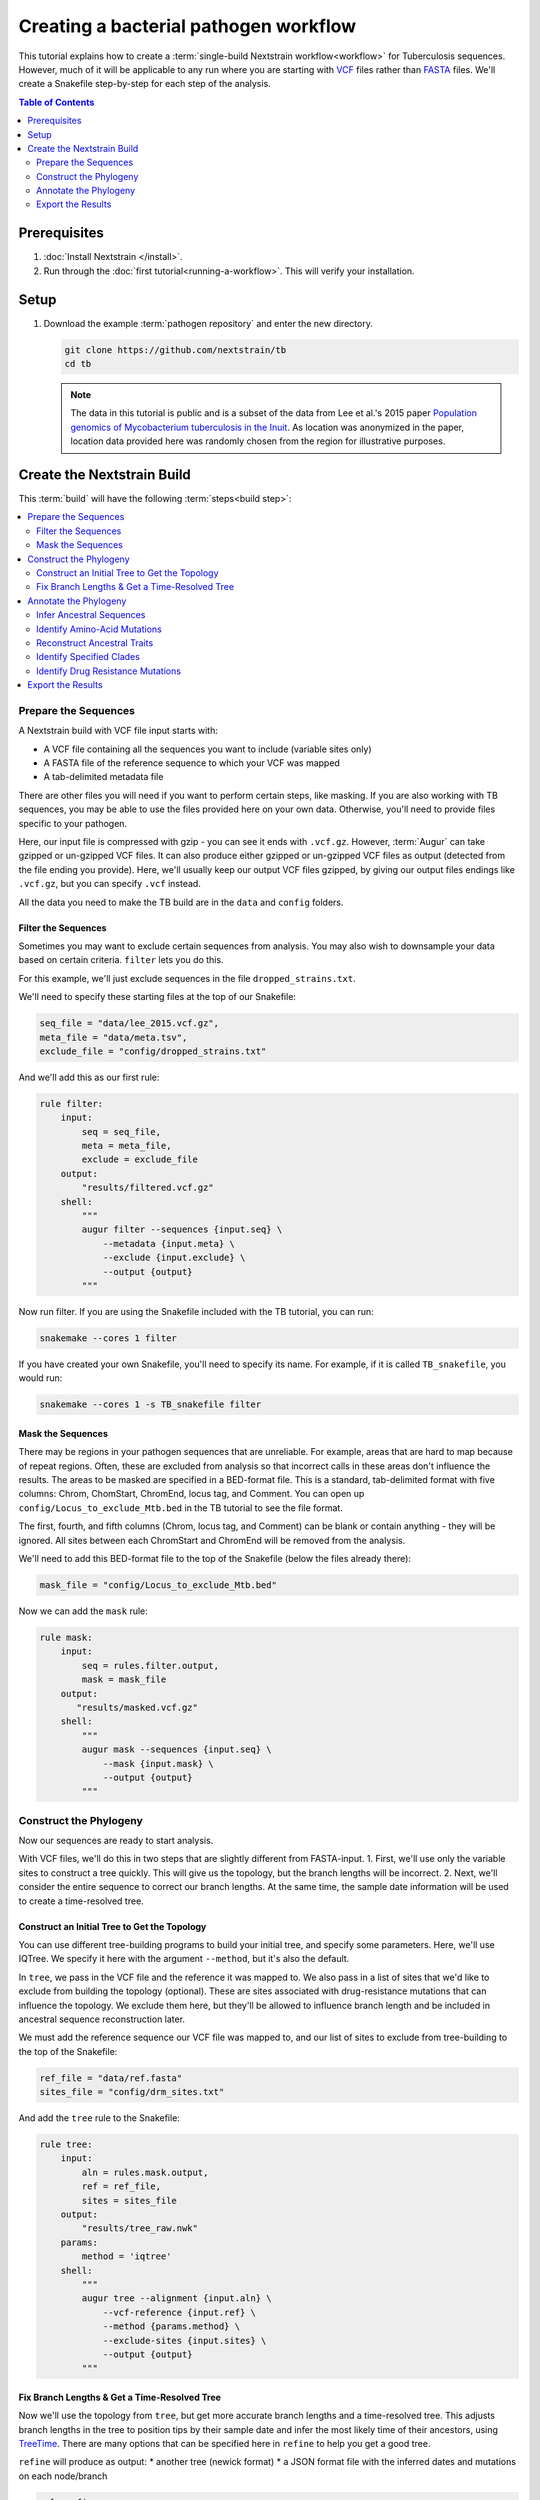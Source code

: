 ======================================
Creating a bacterial pathogen workflow
======================================

This tutorial explains how to create a :term:`single-build Nextstrain workflow<workflow>` for Tuberculosis sequences. However, much of it will be applicable to any run where you are starting with `VCF <https://en.wikipedia.org/wiki/Variant_Call_Format>`_ files rather than `FASTA <https://en.wikipedia.org/wiki/FASTA_format>`_ files. We'll create a Snakefile step-by-step for each step of the analysis.

.. contents:: Table of Contents
   :local:
   :depth: 2

Prerequisites
=============

1. :doc:`Install Nextstrain </install>`.
2. Run through the :doc:`first tutorial<running-a-workflow>`. This will verify your installation.

Setup
=====

1. Download the example :term:`pathogen repository` and enter the new directory.

   .. code-block:: bash

      git clone https://github.com/nextstrain/tb
      cd tb

   .. note::

      The data in this tutorial is public and is a subset of the data from Lee et al.'s 2015 paper `Population genomics of Mycobacterium tuberculosis in the Inuit <http://www.pnas.org/content/112/44/13609>`_. As location was anonymized in the paper, location data provided here was randomly chosen from the region for illustrative purposes.

Create the Nextstrain Build
===========================

This :term:`build` will have the following :term:`steps<build step>`:

.. contents::
   :local:

Prepare the Sequences
---------------------

A Nextstrain build with VCF file input starts with:

-  A VCF file containing all the sequences you want to include (variable sites only)
-  A FASTA file of the reference sequence to which your VCF was mapped
-  A tab-delimited metadata file

There are other files you will need if you want to perform certain steps, like masking. If you are also working with TB sequences, you may be able to use the files provided here on your own data. Otherwise, you'll need to provide files specific to your pathogen.

Here, our input file is compressed with gzip - you can see it ends with ``.vcf.gz``. However, :term:`Augur` can take gzipped or un-gzipped VCF files. It can also produce either gzipped or un-gzipped VCF files as output (detected from the file ending you provide). Here, we'll usually keep our output VCF files gzipped, by giving our output files endings like ``.vcf.gz``, but you can specify ``.vcf`` instead.

All the data you need to make the TB build are in the ``data`` and ``config`` folders.

Filter the Sequences
~~~~~~~~~~~~~~~~~~~~

Sometimes you may want to exclude certain sequences from analysis. You may also wish to downsample your data based on certain criteria. ``filter`` lets you do this.

For this example, we'll just exclude sequences in the file ``dropped_strains.txt``.

We'll need to specify these starting files at the top of our Snakefile:

.. code-block:: bash

   seq_file = "data/lee_2015.vcf.gz",
   meta_file = "data/meta.tsv",
   exclude_file = "config/dropped_strains.txt"

And we'll add this as our first rule:

.. code-block:: bash

   rule filter:
       input:
           seq = seq_file,
           meta = meta_file,
           exclude = exclude_file
       output:
           "results/filtered.vcf.gz"
       shell:
           """
           augur filter --sequences {input.seq} \
               --metadata {input.meta} \
               --exclude {input.exclude} \
               --output {output}
           """

Now run filter. If you are using the Snakefile included with the TB tutorial, you can run:

.. code-block:: bash

   snakemake --cores 1 filter

If you have created your own Snakefile, you'll need to specify its name. For example, if it is called ``TB_snakefile``, you would run:

.. code-block:: bash

   snakemake --cores 1 -s TB_snakefile filter

Mask the Sequences
~~~~~~~~~~~~~~~~~~

There may be regions in your pathogen sequences that are unreliable. For example, areas that are hard to map because of repeat regions. Often, these are excluded from analysis so that incorrect calls in these areas don't influence the results. The areas to be masked are specified in a BED-format file. This is a standard, tab-delimited format with five columns: Chrom, ChomStart, ChromEnd, locus tag, and Comment. You can open up ``config/Locus_to_exclude_Mtb.bed`` in the TB tutorial to see the file format.

The first, fourth, and fifth columns (Chrom, locus tag, and Comment) can be blank or contain anything - they will be ignored. All sites between each ChromStart and ChromEnd will be removed from the analysis.

We'll need to add this BED-format file to the top of the Snakefile (below the files already there):

.. code-block:: bash

   mask_file = "config/Locus_to_exclude_Mtb.bed"

Now we can add the ``mask`` rule:

.. code-block:: bash

   rule mask:
       input:
           seq = rules.filter.output,
           mask = mask_file
       output:
          "results/masked.vcf.gz"
       shell:
           """
           augur mask --sequences {input.seq} \
               --mask {input.mask} \
               --output {output}
           """

Construct the Phylogeny
-----------------------

Now our sequences are ready to start analysis.

With VCF files, we'll do this in two steps that are slightly different from FASTA-input. 1. First, we'll use only the variable sites to construct a tree quickly. This will give us the topology, but the branch lengths will be incorrect. 2. Next, we'll consider the entire sequence to correct our branch lengths. At the same time, the sample date information will be used to create a time-resolved tree.

Construct an Initial Tree to Get the Topology
~~~~~~~~~~~~~~~~~~~~~~~~~~~~~~~~~~~~~~~~~~~~~

You can use different tree-building programs to build your initial tree, and specify some parameters. Here, we'll use IQTree. We specify it here with the argument ``--method``, but it's also the default.

In ``tree``, we pass in the VCF file and the reference it was mapped to. We also pass in a list of sites that we'd like to exclude from building the topology (optional). These are sites associated with drug-resistance mutations that can influence the topology. We exclude them here, but they'll be allowed to influence branch length and be included in ancestral sequence reconstruction later.

We must add the reference sequence our VCF file was mapped to, and our list of sites to exclude from tree-building to the top of the Snakefile:

.. code-block:: bash

   ref_file = "data/ref.fasta"
   sites_file = "config/drm_sites.txt"

And add the ``tree`` rule to the Snakefile:

.. code-block:: bash

   rule tree:
       input:
           aln = rules.mask.output,
           ref = ref_file,
           sites = sites_file
       output:
           "results/tree_raw.nwk"
       params:
           method = 'iqtree'
       shell:
           """
           augur tree --alignment {input.aln} \
               --vcf-reference {input.ref} \
               --method {params.method} \
               --exclude-sites {input.sites} \
               --output {output}
           """

Fix Branch Lengths & Get a Time-Resolved Tree
~~~~~~~~~~~~~~~~~~~~~~~~~~~~~~~~~~~~~~~~~~~~~

Now we'll use the topology from ``tree``, but get more accurate branch lengths and a time-resolved tree. This adjusts branch lengths in the tree to position tips by their sample date and infer the most likely time of their ancestors, using `TreeTime <https://github.com/neherlab/treetime>`_. There are many options that can be specified here in ``refine`` to help you get a good tree.

``refine`` will produce as output: \* another tree (newick format) \* a JSON format file with the inferred dates and mutations on each node/branch

.. code-block:: bash

   rule refine:
       input:
           tree = rules.tree.output,
           aln = rules.mask.output,
           metadata = meta_file,
           ref = ref_file
       output:
           tree = "results/tree.nwk",
           node_data = "results/branch_lengths.json",
       params:
           root = 'min_dev',
           coal = 'opt'
       shell:
           """
           augur refine --tree {input.tree} \
               --alignment {input.aln} \
               --vcf-reference {input.ref} \
               --metadata {input.metadata} \
               --timetree \
               --root {params.root} \
               --coalescent {params.coal} \
               --output-tree {output.tree} \
               --output-node-data {output.node_data}
           """

In addition to assigning times to internal nodes, the ``refine`` command filters tips that are likely outliers. Branch lengths in the resulting Newick tree measure adjusted nucleotide divergence. All other data inferred by TreeTime is stored by strain or internal node name in the JSON file.

Annotate the Phylogeny
----------------------

Now that we have an accurate tree and some information about the ancestral sequences, we can annotate some interesting data onto our phylogeny. TreeTime can infer ancestral sequences and ancestral traits from an existing phylogenetic tree and metadata to annotate each tip of the tree.

Infer Ancestral Sequences
~~~~~~~~~~~~~~~~~~~~~~~~~

We can reconstruct the ancestral sequences for the internal nodes on our phylogeny and identify any nucleotide mutations on the branches leading to any node in the tree.

For VCF runs, ``ancestral`` will produce another VCF that contains the reconstructed sequence of all the internal nodes and the sequences from the tip nodes, as well as a JSON-format file that contains nucleotide mutation information for each node.

.. code-block:: bash

   rule ancestral:
       input:
           tree = rules.refine.output.tree,
           alignment = rules.mask.output,
           ref = ref_file
       output:
           nt_data = "results/nt_muts.json",
           vcf_out = "results/nt_muts.vcf"
       params:
           inference = "joint"
       shell:
           """
           augur ancestral --tree {input.tree} \
               --alignment {input.alignment} \
               --vcf-reference {input.ref} \
               --inference {params.inference} \
               --output-node-data {output.nt_data} \
               --output-vcf {output.vcf_out}
           """

Identify Amino-Acid Mutations
~~~~~~~~~~~~~~~~~~~~~~~~~~~~~

With ``translate`` we can identify amino acid mutations from the nucleotide mutations and a GFF file with gene coordinate annotations. The resulting JSON file contains amino acid mutations indexed by strain or internal node name and by gene name. ``translate`` will also produce a VCF-style file with the amino acid changes for each gene and each sequence, and FASTA file with the translated 'reference' genes which the VCF-style file 'maps' to.

Because of the number of genes in TB, we will only translate genes associated with drug resistance to save time. We can pass in a list of genes to translate using ``--genes``. Note that the ``--reference-sequence`` option is how you pass in the GFF file with the gene coordinates.

We'll need to add the GFF file with the gene annotations and the file with a list of genes to translate to the list of files at the top of the Snakefile:

.. code-block:: bash

   generef_file = "config/Mtb_H37Rv_NCBI_Annot.gff",
   genes_file = "config/genes.txt"

.. code-block:: bash

   rule translate:
       input:
           tree = rules.refine.output.tree,
           ref = ref_file,
           gene_ref = generef_file,
           vcf = rules.ancestral.output.vcf_out,
           genes = genes_file
       output:
           aa_data = "results/aa_muts.json",
           vcf_out = "results/translations.vcf",
           vcf_ref = "results/translations_reference.fasta"
       shell:
           """
           augur translate --tree {input.tree} \
               --vcf-reference {input.ref} \
               --ancestral-sequences {input.vcf} \
               --genes {input.genes} \
               --reference-sequence {input.gene_ref} \
               --output-node-data {output.aa_data} \
               --alignment-output {output.vcf_out} \
               --vcf-reference-output {output.vcf_ref}
           """

Reconstruct Ancestral Traits
~~~~~~~~~~~~~~~~~~~~~~~~~~~~

``traits`` can reconstruct the probable ancestral state of traits like location and host (or others). This is done by specifying a column or columns in the metadata file.

``--confidence`` will give confidence estimates for the reconstructed traits. The output will be a JSON file with the trait (and confidence, if specified) information for each node.

.. code-block:: bash

   rule traits:
       input:
           tree = rules.refine.output.tree,
           meta = meta_file
       output:
           "results/traits.json"
       params:
           traits = 'location'
       shell:
           """
           augur traits --tree {input.tree} \
               --metadata {input.meta} \
               --columns {params.traits} \
               --output-node-data {output}
           """

Identify Specified Clades
~~~~~~~~~~~~~~~~~~~~~~~~~

In the `original paper <http://www.pnas.org/content/112/44/13609>`_, the authors identified 'sublineages' within the dataset. We can add these to our dataset as 'clades' by defining the sublineages with amino-acid or nucleotide mutations specific to that sublineage, given here in the file ``config/clades.tsv``. Open it up in a text editor to have a look at the format.

The ``clades.tsv`` file must be tab-delimited with four columns: clade, gene, site, and alt. The 'clade' column gives the name of the clade being defined - you can have more than one row per clade - it will only be defined from the branch where all criteria are met. The 'gene' and 'site' columns specify the gene (or ``nuc`` for nucleotide) and location (by AA position in the gene, or nucleotide position in the genome) where the branch must have the 'alt' (4th column) value to be considered this clade.

As clades, these sublineages will be labelled and we'll be able to color the tree by them.

You can specify clades for your own data by first doing a run without clades, then mousing over branches where you'd like to start defining a clade to see what mutations are present.

We'll need to add the file that defines the clades to the top of our Snakefile:

.. code-block:: bash

   clades_file = "config/clades.tsv"

.. code-block:: bash

   rule clades:
       input:
           tree = rules.refine.output.tree,
           aa_muts = rules.translate.output.aa_data,
           nuc_muts = rules.ancestral.output.nt_data,
           clades = clades_file
       output:
           clade_data = "results/clades.json"
       shell:
           """
           augur clades --tree {input.tree} \
               --mutations {input.nuc_muts} {input.aa_muts} \
               --clades {input.clades} \
               --output-node-data {output.clade_data}
           """

Identify Drug Resistance Mutations
~~~~~~~~~~~~~~~~~~~~~~~~~~~~~~~~~~

``sequence-traits`` can identify any trait associated with particular nucleotide or amino-acid mutations, not just drug resistance mutations (DRMs).

This dataset doesn't actually contain any drug resistance mutations, but identifying such mutations is often of interest to those working on tuberculosis. Here, we'll run this step as an example, even though it won't add anything to the tree for this dataset.

Open up the ``config/DRMs-AAnuc.tsv`` file to see the format of a file that specifies sequence traits. It contains five columns: GENE, SITE, ALT, DISPLAY_NAME, and FEATURE. DISPLAY_NAME can be blank.

For drug resistance, we list the gene, the AA position in the gene, the AA mutation that confers resistance (you can list a site multiple times if multiple bases give resistance), and the name of the drug this mutation gives resistance to:

.. code-block:: bash

   GENE    SITE    ALT DISPLAY_NAME    FEATURE
   gyrB    461 N       Fluoroquinolones
   gyrB    499 D       Fluoroquinolones
   rpoB    432 E       Rifampicin
   rpoB    432 K       Rifampicin

We can leave DISPLAY_NAME blank, as :term:`Auspice` will by default display the gene, site, and original and alternative base.

For mutations outside of protein-coding genes, we can specify their position using nucleotides:

.. code-block:: bash

   GENE    SITE    ALT DISPLAY_NAME    FEATURE
   nuc 1472749 A   rrs: C904A  Streptomycin
   nuc 1473246 G   rrs: A1401G Amikacin Capreomycin Kanamycin
   nuc 1673423 T   fabG1: G-17T    Isoniazid Ethionamide
   nuc 1673425 T   fabG1: C-15T    Isoniazid Ethionamide

In the literature, these mutations are still referred to by their position within non-protein-coding genes (``rrs``) or location near genes (``-17 fabG1``), not their nucleotide location. We can ensure :term:`Auspice` displays the more useful common nomenclature by giving entries for the DISPLAY_NAME column.

``sequence-traits`` will return a value for each “feature” - for example, all the mutations on the tree that lead to resistance to Streptomycin. It will also generate a count either of the total number of “features” each node has (ex: the total number of drugs a sequence is resistant to), or the total number or mutations specified in the file each node has (ex: the total number of DRMs a sequence has, even if some are for the same drug). You can specify a name for this count using the ``--label`` argument (here: “Drug_Resistance”). The ``--count`` argument value specifies whether to count the number of traits (ex: drugs resistant to) (use ``traits``) or number of overall mutations (use ``mutations``).

We'll need to add the file that defines the sequence traits (DRMs) to the top of our Snakefile:

.. code-block:: bash

   drms_file = "config/DRMs-AAnuc.tsv"

.. code-block:: bash

   rule seqtraits:
       input:
           align = rules.ancestral.output.vcf_out,
           ref = ref_file,
           trans_align = rules.translate.output.vcf_out,
           trans_ref = rules.translate.output.vcf_ref,
           drms = drms_file
       output:
           drm_data = "results/drms.json"
       params:
           count = "traits",
           label = "Drug_Resistance"
       shell:
           """
           augur sequence-traits \
               --ancestral-sequences {input.align} \
               --vcf-reference {input.ref} \
               --translations {input.trans_align} \
               --vcf-translate-reference {input.trans_ref} \
               --features {input.drms} \
               --count {params.count} \
               --label {params.label} \
               --output-node-data {output.drm_data}
           """

Export the Results
------------------

Finally, collect all node annotations and metadata and export it all in Auspice's JSON format. The resulting tree and metadata JSON files are the inputs to the :term:`Auspice` visualization tool.

The names of the output tree and metadata files are here specified by a rule called ``all`` at the beginning of our Snakefile. It should be even before the list of files, and looks like this:

.. code-block:: bash

   rule all:
       input:
           auspice_tree = "auspice/tb_tree.json",
           auspice_meta = "auspice/tb_meta.json"

This rule tells Snakemake what the final output of our entire run should look like. It will run all rules necessary to produce these files, so they should be the names of your final step. If you have an “all” rule, you can run your entire analysis just by running ``snakemake --cores 1`` or ``snakemake --cores 1 --snakefile Snakefile2`` (if the name of your Snakefile is not 'Snakefile').

We'll need to add a few remaining files to our list of files at the start of our Snakefile:

.. code-block:: bash

   colors_file = "config/color.tsv",
   config_file = "config/config.json",
   geo_info_file = "config/lat_longs.tsv"

The ``color.tsv`` file is optional, but allows us to specify our own colors for particular traits. If you open it up, you can see that we choose our own colors for values in 'region', 'country', 'location' and 'clade_membership'. If you don't supply a ``color.tsv`` file, :term:`Auspice` will choose colors for you. This can be the simplest way to start - then you can add colors for any traits where you don't like what :term:`Auspice` has chosen.

The ``lat_longs.tsv`` file contains the latitudes and longitudes for the geographic locations of your data, and may or may not be needed for your data. :term:`Augur` contains many latitudes and longitudes for countries and regions, but if you want to specify data at a different level (state, province, county, city), you can include your own file as well (it will be used in addition to the defaults, so country location can still be retrieved from the Augur file, for example). At the bottom of the ``config/lat_longs.tsv`` file in the TB tutorial, notice there are entries for 'location', listing each village.

Since all the samples come from the region of North America and the country of Canada, we don't include these anywhere in our data - all the samples would be the same. Instead, we have 'location' as a ``color_options`` entry, and also as our ``geo`` (where the samples will be drawn on the map), and as a ``filters`` option.

We also have a ``color_options`` entry for 'clade_membership', since we designated clades with the ``clades`` rule. The trait is added to our tree as ``clade_membership`` which is why this is the name of the option and the ``key`` value, but we could set the ``legendTitle`` and ``menuItem`` to be anything we wish, if we wanted.

.. code-block:: bash

   rule export:
       input:
           tree = rules.refine.output.tree,
           metadata = meta_file,
           branch_lengths = rules.refine.output.node_data,
           traits = rules.traits.output,
           nt_muts = rules.ancestral.output.nt_data,
           aa_muts = rules.translate.output.aa_data,
           drms = rules.seqtraits.output.drm_data,
           color_defs = "config/colors.tsv",
           config = "config/config.json",
           geo_info = "config/lat_longs.tsv",
           clades = rules.clades.output.clade_data
       output:
           auspice_json = "auspice/tb.json",
       shell:
           """
           augur export v2 \
               --tree {input.tree} \
               --metadata {input.metadata} \
               --node-data {input.branch_lengths} {input.traits} {input.drms} {input.aa_muts} {input.nt_muts} {input.clades} \
               --auspice-config {input.config} \
               --colors {input.color_defs} \
               --lat-longs {input.geo_info} \
               --output {output.auspice_json} \
               """

As mentioned previously, this dataset has no drug resistance, so it's not included in the ``config.json`` file to display, even though we ran the ``sequence-traits`` rule. If you did have drug resistance information that you wanted to display, you would need to add it to the ``config.json`` file as ``color_options``.

First, you would want to add a color-by for the total number of drugs each node is resistant to. Since we gave the label 'Drug_Resistance' when we ran the rule, this will be the name of the option, and the ``key``, but we can make the ``menuItem`` and ``legendTitle`` different if we wish:

.. code-block:: json

     "Drug_Resistance": {
      "menuItem": "Drug_Resistance",
      "legendTitle": "Drug Resistance",
      "type": "discrete",
      "key": "Drug_Resistance"
     },

If you had given a different label when you ran the rule, you would change this entry to match.

You would then need an option for each drug where you have resistance information (or each FEATURE where you have information). For example, to show the mutations present that confer resistance to Streptomycin and Rifampicin:

.. code-block:: json

     "Streptomycin": {
      "menuItem": "Streptomycin",
      "legendTitle": "Streptomycin Resistance",
      "type": "discrete",
      "key": "Streptomycin"
     },
     "Rifampicin": {
      "menuItem": "Rifampicin",
      "legendTitle": "Rifampicin Resistance",
      "type": "discrete",
      "key": "Rifampicin"
     },

You would need an entry for every FEATURE in your original file (though you could then remove any that had no information on the tree).
